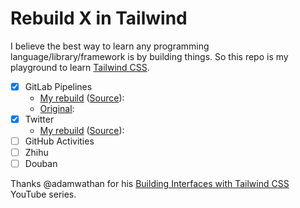 * Rebuild X in Tailwind
I believe the best way to learn any programming language/library/framework is by building things.
So this repo is my playground to learn [[https://tailwindcss.com/][Tailwind CSS]].

- [X] GitLab Pipelines
  + [[https://yiming.dev/rebuild-x-with-tailwind/public/gitlab.html][My rebuild]] ([[file:public/gitlab.html][Source]]): [[file:screenshot/gitlab.png]]
  + [[https://gitlab.com/gitlab-org/gitlab/pipelines?scope=finished&page=1][Original]]: [[file:screenshot/gitlab_orig.png]]
- [X] Twitter
  + [[https://yiming.dev/rebuild-x-with-tailwind/public/twitter.html][My rebuild]] ([[file:public/twitter.html][Source]]): [[file:screenshot/twitter.png]]
- [ ] GitHub Activities
- [ ] Zhihu
- [ ] Douban

Thanks @adamwathan for his [[https://www.youtube.com/playlist?list=PL7CcGwsqRpSMgVc5NxXUpqmGOS9s1YrWF][Building Interfaces with Tailwind CSS]] YouTube series.
